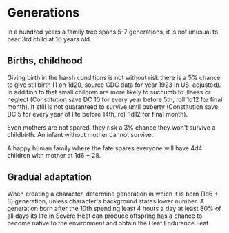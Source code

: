 * Generations
 In a hundred years a family tree spans 5-7 generations, it is not
 unusual to bear 3rd child at 16 years old.

** Births, childhood
 Giving birth in the harsh conditions is not without risk there is a
 5% chance to give stillbirth (1 on 1d20, source CDC data for year
 1923 in US, adjusted). In addition to that small children are more likely
 to succumb to illness or neglect (Constitution save DC 10 for every year
 before 5th, roll 1d12 for final month). It still is not guaranteed to survive until puberty
 (Constitution save DC 5 for every year of life before 14th, roll 1d12
 for final month).

 Even mothers are not spared, they risk a 3% chance they won't survive
 a childbirth. An infant without mother cannot survive.

 A happy human family where the fate spares everyone will have 4d4
 children with mother at 1d6 + 28.

** Gradual adaptation
 When creating a character, determine generation in which it is born
 (1d6 + 8) generation, unless character's background states lower
 number. A generation born after the 10th spending least 4 hours a day at
 least 80% of all days its life in Severe Heat can produce offspring
 has a chance to become native to the environment and obtain the Heat
 Endurance Feat. 
